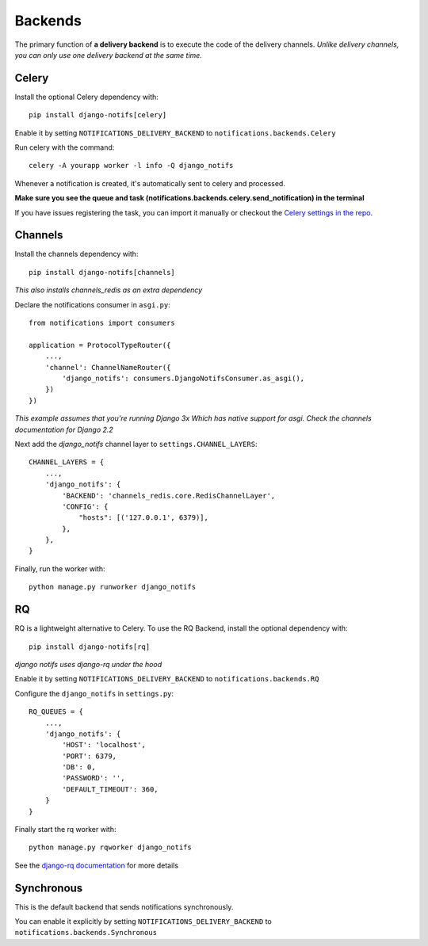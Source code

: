 Backends
********

.. _you'd normally do: http://docs.celeryproject.org/en/latest/django/first-steps-with-django.html
.. _Celery settings in the repo: https://github.com/danidee10/django-notifs/blob/master/notifs/settings.py
.. _django-rq: https://github.com/rq/django-rq
.. _django-rq documentation: https://github.com/rq/django-rq

The primary function of **a delivery backend** is to execute the code of the delivery channels.
*Unlike delivery channels, you can only use one delivery backend at the same time.*


Celery
------

Install the optional Celery dependency with::

    pip install django-notifs[celery]

Enable it by setting ``NOTIFICATIONS_DELIVERY_BACKEND`` to ``notifications.backends.Celery``

Run celery with the command::

    celery -A yourapp worker -l info -Q django_notifs

Whenever a notification is created, it's automatically sent to celery and processed.

**Make sure you see the queue and task (notifications.backends.celery.send_notification) in the terminal**

.. image:: _static/images/django-notifs-celery.png

If you have issues registering the task, you can import it manually or checkout the `Celery settings in the repo`_.


Channels
--------

Install the channels dependency with::

    pip install django-notifs[channels]

*This also installs channels_redis as an extra dependency*

Declare the notifications consumer in ``asgi.py``::

    from notifications import consumers

    application = ProtocolTypeRouter({
        ...,
        'channel': ChannelNameRouter({
            'django_notifs': consumers.DjangoNotifsConsumer.as_asgi(),
        })
    })

*This example assumes that you're running Django 3x Which has native support for asgi. Check the channels documentation for Django 2.2*

Next add the `django_notifs` channel layer to ``settings.CHANNEL_LAYERS``::

    CHANNEL_LAYERS = {
        ...,
        'django_notifs': {
            'BACKEND': 'channels_redis.core.RedisChannelLayer',
            'CONFIG': {
                "hosts": [('127.0.0.1', 6379)],
            },
        },
    }

Finally, run the worker with::

    python manage.py runworker django_notifs

.. image:: _static/images/channels.png


RQ
--

RQ is a lightweight alternative to Celery. To use the RQ Backend, install the optional dependency with::
    
    pip install django-notifs[rq]

*django notifs uses django-rq under the hood*

Enable it by setting ``NOTIFICATIONS_DELIVERY_BACKEND`` to ``notifications.backends.RQ``

Configure the ``django_notifs`` in ``settings.py``::

    RQ_QUEUES = {
        ...,
        'django_notifs': {
            'HOST': 'localhost',
            'PORT': 6379,
            'DB': 0,
            'PASSWORD': '',
            'DEFAULT_TIMEOUT': 360,
        }
    }

Finally start the rq worker with::

    python manage.py rqworker django_notifs

.. image:: _static/images/rq-worker.png

See the `django-rq documentation`_ for more details


Synchronous
-----------
This is the default backend that sends notifications synchronously.

You can enable it explicitly by setting ``NOTIFICATIONS_DELIVERY_BACKEND`` to ``notifications.backends.Synchronous``
